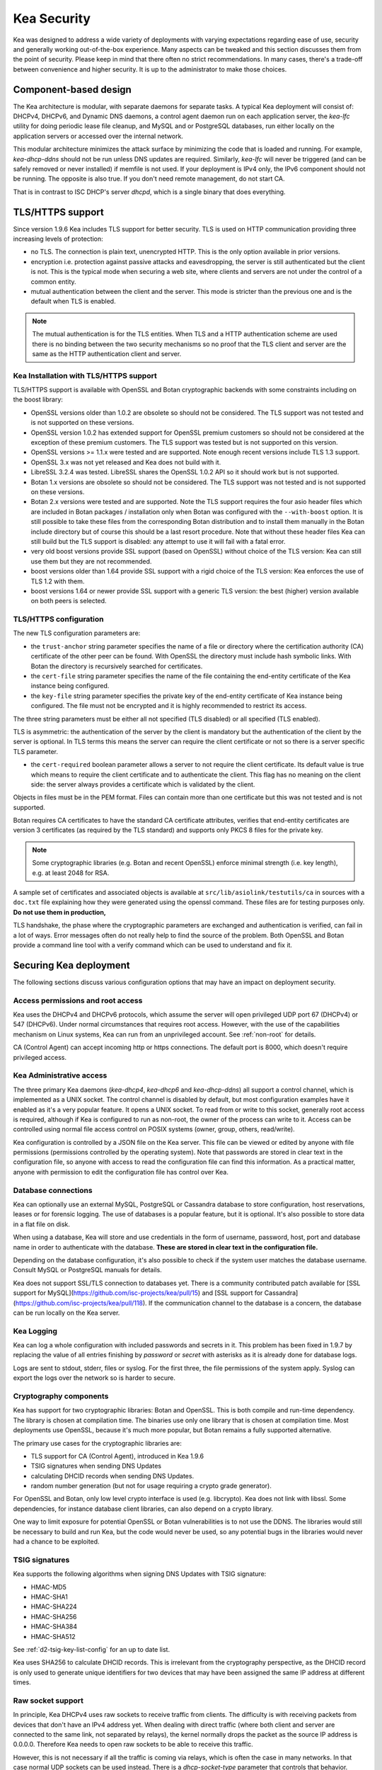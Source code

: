 .. _security:

************
Kea Security
************

Kea was designed to address a wide variety of deployments with varying expectations
regarding ease of use, security and generally working out-of-the-box experience.
Many aspects can be tweaked and this section discusses them from the point of security.
Please keep in mind that there often no strict recommendations. In many cases, there's
a trade-off between convenience and higher security. It is up to the administrator
to make those choices.

Component-based design
======================

The Kea architecture is modular, with separate daemons for separate tasks. A
typical Kea deployment will consist of: DHCPv4, DHCPv6, and Dynamic DNS daemons,
a control agent daemon run on each application server, the `kea-lfc` utility for doing
periodic lease file cleanup, and MySQL and or PostgreSQL databases, run either locally
on the application servers or accessed over the internal network.

This modular architecture minimizes the attack surface by minimizing the code that is
loaded and running. For example, `kea-dhcp-ddns` should not be run unless DNS updates
are required. Similarly, `kea-lfc` will never be triggered (and can be safely removed
or never installed) if memfile is not used. If your deployment is IPv4 only, the IPv6
component should not be running. The opposite is also true. If you don't need remote
management, do not start CA.

That is in contrast to ISC DHCP's server `dhcpd`, which is a single binary that does
everything.

.. _tls:

TLS/HTTPS support
=================

Since version 1.9.6 Kea includes TLS support for better security.
TLS is used on HTTP communication providing three increasing levels of
protection:

- no TLS. The connection is plain text, unencrypted HTTP. This is
  the only option available in prior versions.

- encryption i.e. protection against passive attacks and
  eavesdropping, the server is still authenticated but the client is
  not. This is the typical mode when securing a web site, where
  clients and servers are not under the control of a common entity.

- mutual authentication between the client and the server. This mode
  is stricter than the previous one and is the default when TLS is
  enabled.

.. note::

   The mutual authentication is for the TLS entities. When TLS and
   a HTTP authentication scheme are used there is no binding between
   the two security mechanisms so no proof that the TLS client and server
   are the same as the HTTP authentication client and server.

.. _tls_config:

Kea Installation with TLS/HTTPS support
---------------------------------------

TLS/HTTPS support is available with OpenSSL and Botan cryptographic backends
with some constraints including on the boost library:

- OpenSSL versions older than 1.0.2 are obsolete so should not be considered.
  The TLS support was not tested and is not supported on these versions.

- OpenSSL version 1.0.2 has extended support for OpenSSL premium customers
  so should not be considered at the exception of these premium customers.
  The TLS support was tested but is not supported on this version.

- OpenSSL versions >= 1.1.x were tested and are supported. Note enough
  recent versions include TLS 1.3 support.

- OpenSSL 3.x was not yet released and Kea does not build with it.

- LibreSSL 3.2.4 was tested. LibreSSL shares the OpenSSL 1.0.2 API so
  it should work but is not supported.

- Botan 1.x versions are obsolete so should not be considered.
  The TLS support was not tested and is not supported on these versions.

- Botan 2.x versions were tested and are supported. Note the TLS support
  requires the four asio header files which are included in Botan
  packages / installation only when Botan was configured with the
  ``--with-boost`` option. It is still possible to take these files
  from the corresponding Botan distribution and to install them manually
  in the Botan include directory but of course this should be a last
  resort procedure. Note that without these header files Kea can still
  build but the TLS support is disabled: any attempt to use it will fail
  with a fatal error.

- very old boost versions provide SSL support (based on OpenSSL) without
  choice of the TLS version: Kea can still use them but they are not
  recommended.

- boost versions older than 1.64 provide SSL support with a rigid
  choice of the TLS version: Kea enforces the use of TLS 1.2 with them.

- boost versions 1.64 or newer provide SSL support with a generic
  TLS version: the best (higher) version available on both peers is
  selected.


TLS/HTTPS configuration
-----------------------

The new TLS configuration parameters are:

- the ``trust-anchor`` string parameter specifies the name of a file
  or directory where the certification authority (CA) certificate of
  the other peer can be found. With OpenSSL the directory must include
  hash symbolic links. With Botan the directory is recursively
  searched for certificates.

- the ``cert-file`` string parameter specifies the name of the file
  containing the end-entity certificate of the Kea instance
  being configured.

- the ``key-file`` string parameter specifies the private key of the
  end-entity certificate of Kea instance being configured.
  The file must not be encrypted and it is highly recommended to
  restrict its access.

The three string parameters must be either all not specified (TLS disabled)
or all specified (TLS enabled).

TLS is asymmetric: the authentication of the server by the client is
mandatory but the authentication of the client by the server is optional.
In TLS terms this means the server can require the client certificate or
not so there is a server specific TLS parameter.

- the ``cert-required`` boolean parameter allows a server to not
  require the client certificate. Its default value is true which
  means to require the client certificate and to authenticate the
  client. This flag has no meaning on the client side: the server
  always provides a certificate which is validated by the client.

Objects in files must be in the PEM format. Files can contain more
than one certificate but this was not tested and is not supported.

Botan requires CA certificates to have the standard CA certificate
attributes, verifies that end-entity certificates are version 3
certificates (as required by the TLS standard) and supports only PKCS 8
files for the private key.

.. note::

   Some cryptographic libraries (e.g. Botan and recent OpenSSL) enforce
   minimal strength (i.e. key length), e.g. at least 2048 for RSA.

A sample set of certificates and associated objects is available at
``src/lib/asiolink/testutils/ca`` in sources with a ``doc.txt`` file
explaining how they were generated using the openssl command. These
files are for testing purposes only. **Do not use them in production,**

TLS handshake, the phase where the cryptographic parameters are exchanged
and authentication is verified, can fail in a lot of ways. Error messages
often do not really help to find the source of the problem.
Both OpenSSL and Botan provide a command line tool with a verify command
which can be used to understand and fix it.

Securing Kea deployment
=======================

The following sections discuss various configuration options that may
have an impact on deployment security.

Access permissions and root access
----------------------------------

Kea uses the DHCPv4 and DHCPv6 protocols, which assume the server will open privileged
UDP port 67 (DHCPv4) or 547 (DHCPv6). Under normal circumstances that requires
root access. However, with the use of the capabilities mechanism on Linux systems,
Kea can run from an unprivileged account. See :ref:`non-root` for details.

CA (Control Agent) can accept incoming http or https connections. The default port is 8000,
which doesn't require privileged access.

Kea Administrative access
-------------------------

The three primary Kea daemons (`kea-dhcp4`, `kea-dhcp6` and `kea-dhcp-ddns`) all support
a control channel, which is implemented as a UNIX socket. The control channel is disabled
by default, but most configuration examples have it enabled as it's a very popular feature.
It opens a UNIX socket. To read from or write to this socket, generally root access is
required, although if Kea is configured to run as non-root, the owner of the process can
write to it. Access can be controlled using normal file access control on POSIX systems
(owner, group, others, read/write).

Kea configuration is controlled by a JSON file on the Kea server. This file can be viewed
or edited by anyone with file permissions (permissions controlled by the operating system).
Note that passwords are stored in clear text in the configuration file, so anyone with access
to read the configuration file can find this information. As a practical matter, anyone with
permission to edit the configuration file has control over Kea.

Database connections
--------------------

Kea can optionally use an external MySQL, PostgreSQL or Cassandra database to store configuration,
host reservations, leases or for forensic logging. The use of databases is a popular feature, but
it is optional. It's also possible to store data in a flat file on disk.

When using a database, Kea will store and use credentials in the form of username, password, host,
port and database name in order to authenticate with the database. **These are stored in clear text
in the configuration file.**

Depending on the database configuration, it's also possible to check if the system user matches
the database username. Consult MySQL or PostgreSQL manuals for details.

Kea does not support SSL/TLS connection to databases yet. There is a community contributed patch
available for [SSL support for MySQL](https://github.com/isc-projects/kea/pull/15) and
[SSL support for Cassandra](https://github.com/isc-projects/kea/pull/118).
If the communication channel to the database is a concern, the database can be run locally on the
Kea server.

Kea Logging
-----------

Kea can log a whole configuration with included passwords and secrets in it. This problem has been
fixed in 1.9.7 by replacing the value of all entries finishing by `password` or `secret` with
asterisks as it is already done for database logs.

Logs are sent to stdout, stderr, files or syslog. For the first three, the file permissions of the
system apply. Syslog can export the logs over the network so is harder to secure.

Cryptography components
-----------------------

Kea has support for two cryptographic libraries: Botan and OpenSSL. This is both compile and run-time
dependency. The library is chosen at compilation time. The binaries use only one library that is
chosen at compilation time. Most deployments use OpenSSL, because it's much more popular, but Botan
remains a fully supported alternative.

The primary use cases for the cryptographic libraries are:

- TLS support for CA (Control Agent), introduced in Kea 1.9.6
- TSIG signatures when sending DNS Updates
- calculating DHCID records when sending DNS Updates.
- random number generation (but not for usage requiring a crypto grade generator).

For OpenSSL and Botan, only low level crypto interface is used (e.g. libcrypto). Kea does not link
with libssl. Some dependencies, for instance database client libraries, can also depend on a crypto library.

One way to limit exposure for potential OpenSSL or Botan vulnerabilities is to not use the DDNS.
The libraries would still be necessary to build and run Kea, but the code would never be used, so any
potential bugs in the libraries would never had a chance to be exploited.

TSIG signatures
---------------

Kea supports the following algorithms when signing DNS Updates with TSIG signature:

- HMAC-MD5
- HMAC-SHA1
- HMAC-SHA224
- HMAC-SHA256
- HMAC-SHA384
- HMAC-SHA512

See :ref:`d2-tsig-key-list-config` for an up to date list.

Kea uses SHA256 to calculate DHCID records. This is irrelevant from the cryptography perspective,
as the DHCID record is only used to generate unique identifiers for two devices that may have been
assigned the same IP address at different times.

Raw socket support
------------------

In principle, Kea DHCPv4 uses raw sockets to receive traffic from clients. The difficulty is with receiving
packets from devices that don't have an IPv4 address yet. When dealing with direct traffic (where both client
and server are connected to the same link, not separated by relays), the kernel normally drops the packet as
the source IP address is 0.0.0.0. Therefore Kea needs to open raw sockets to be able to receive this traffic.

However, this is not necessary if all the traffic is coming via relays, which is often the case in many networks.
In that case normal UDP sockets can be used instead. There is a `dhcp-socket-type` parameter that controls that
behavior.

The default is to permit raw socket usage, as it is most versatile.

When using raw sockets, Kea is able to receive raw layer 2 packet, bypassing most firewalls (including iptables).
This effectively means that when raw sockets are used, the iptables can't be used to block DHCP traffic. This is
a design choice of the Linux kernel.

Kea can be switched to use UDP sockets. This will work when only relayed traffic (via relays) is received. It
will not work for directly connected devices. While Kea is running with UDP sockets, iptables are working properly.

Remote Administrative Access
----------------------------

Kea's Control Agent (CA) exposes a REST API over HTTP or HTTPS (HTTP over TLS). The CA is an optional feature that
is disabled by default, but it is very popular. When enabled, it listens on loopback address (127.0.0.1 or ::1) by
default, unless configured otherwise. See :ref:`tls` section about protecting the TLS traffic. Limiting the incoming
connections with a firewall, such as iptables, is generally a good idea.

Note that in HA (High Availability) deployments, DHCP partners connect to each other using CA connection.

Authentication for REST API
---------------------------

Kea 1.9.0 added support for basic HTTP authentication [RFC7617](https://tools.ietf.org/html/rfc7617) to control
access for incoming REST commands over HTTP. The credentials (username, password) are stored in a local Kea
configuration file on disk.  The username is logged with the API command so it is possible to determine which
authenticated user performed each command. The basic HTTP authentication is weak on its own as there are known
dictionary attacks, but those attacks require man-in-the-middle to get access to the HTTP traffic. That can be
eliminated by using basic HTTP authentication only over TLS. In fact, if possible, using client cerificates for
TLS is better than using basic HTTP authentication.

Kea 1.9.2 introduced a new `auth` hook point. With this new hook point it is now possible to develop an external
hook library to extend the access controls, integrate with another authentication authority or add role-based
access control to the Control Agent.

Kea processes
=============

The following sections discuss various aspects of Kea as project and how the team handles vulnerabilities, testing
and other related aspects.

Vulnerability Handling
----------------------

ISC is an experienced and active participant in the industry standard vulnerability disclosure process and
maintains accurate documentation on our process and vulnerabilities in ISC software.  Any critical vulnerabilities
(those that score >5.0 on CVSSv3) are publicly disclosed and documented and reported to Mitre/CERT.

In case of a security vulnerability in Kea, ISC will notify support customers ahead of the public disclosure, and
will provide a patch and/or updated installer package that remediates the vulnerability.

When security update is published, both source code and the native (DEB, RPM and APK) packages are published on the
same day. This helps taking leverage of the native Linux mechanisms (such as Debian's and Ubuntu's apt or RedHat's dnf)
to update quickly.

Code quality and testing
------------------------

Kea undergoes extensive tests during its development. The following is an excerpt from all the processes that are used
to ensure adequate code quality:

- Each line of code goes through a formal review before it is accepted. The review process is documented and available
  publicly.
- Roughly 50% of the source code is dedicated to unit tests. As of Dec. 2020, there are over 6000 unit tests and the number
  is growing with most completed tickets. There is a requirement that every new piece of code has to come with unit tests
  before it is accepted.
- There are around 1500 system tests available that test Kea. Those simulate correct and invalid situations, covering
  network packets (mostly DHCP, but also DNS, HTTP, HTTPS and others), command-line usage, API calls, database interactions,
  scripts and more.
- There are performance tests with over 80 scenarios that test Kea overall performance and resiliency to various levels
  of traffic, measuring various metrics (latency, leases per seconds, packets per seconds, CPU usage, memory utilization and
  others).
- Kea uses CI (Continuous Integration). This means that great majority of tests (all unit and system tests, and in some cases
  also performance tests) are run for every commit. Many lighter tests are ran on branches, before the code is even accepted.
- Negative testing. Many unit and system tests check for negative scenarios, such as incomplete, broken, truncated packets,
  API commands, configuration files, incorrect sequences (such as sending packets in invalid order) and more.
- Kea team uses many tools that perform automatic code quality checks, such as danger or our own internal sanity checkers.
- Kea team uses static code analyzers: Coverity Scan, shellcheck, danger.
- Kea team uses dynamic code analyzers: Valgrind, Thread Sanitizer (TSAN).

Fuzz testing
------------

Kea team has a process for running fuzz testing, using [AFL](https://github.com/google/AFL). There are two modes which are run.
First fuzzes incoming packets, effectively throwing millions of mostly broken packets at Kea per day. The second mode
fuzzes configuration structures and forces Kea to attempt to load them. Those two modes are being run continuously since
around 2018. The input seeds (the data being used to generate or "fuzz" other input) are changed every once in a while.

Release integrity
-----------------

Software releases are signed with PGP, and distributed via the ISC web site, which is itself DNSSEC-signed, so you can be
confident the software has not been tampered with.

Bus Factor
----------

According to [coreinfrastructure](https://bestpractices.coreinfrastructure.org/), a "bus factor" or a "truck factor" is the
minimum number of project members that have to suddenly disappear from a project ("hit by a bus") before the project stalls due
to lack of knowledgeable or competent personnel. It's hard to estimate precisely, but the bus factor for Kea is somewhere around
5. As of 2021, there are 6 core developers and 2 QA engineers, with many more additional persons getting involved frequently
(product manager, support team, IT, etc). The team is dispersed around the US and Europe.
